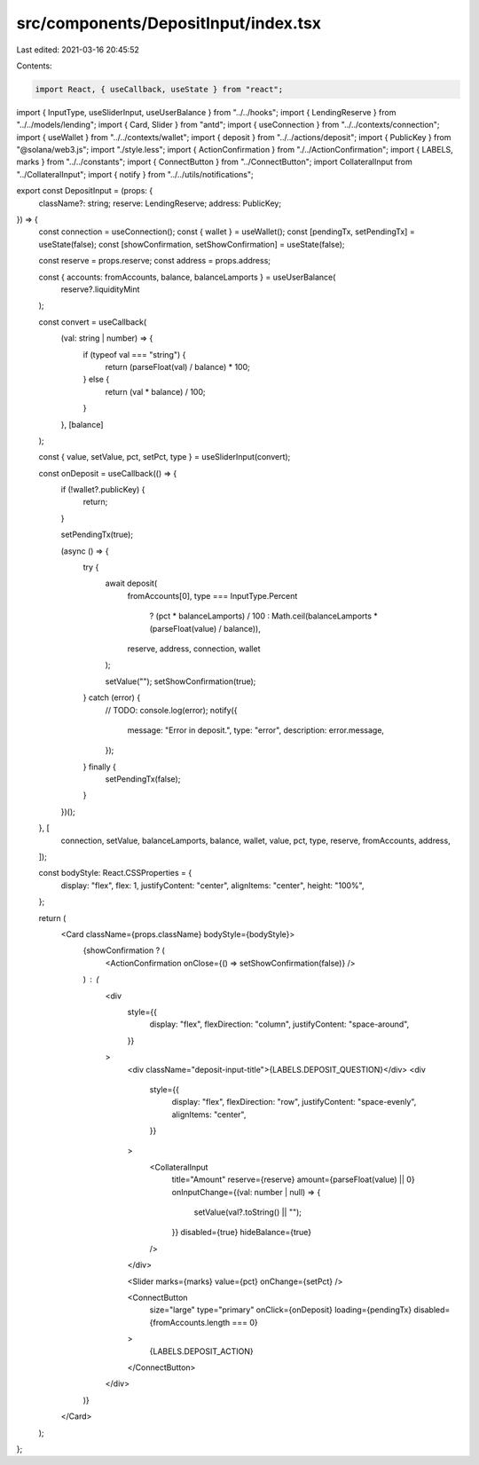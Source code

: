 src/components/DepositInput/index.tsx
=====================================

Last edited: 2021-03-16 20:45:52

Contents:

.. code-block:: tsx

    import React, { useCallback, useState } from "react";
import { InputType, useSliderInput, useUserBalance } from "../../hooks";
import { LendingReserve } from "../../models/lending";
import { Card, Slider } from "antd";
import { useConnection } from "../../contexts/connection";
import { useWallet } from "../../contexts/wallet";
import { deposit } from "../../actions/deposit";
import { PublicKey } from "@solana/web3.js";
import "./style.less";
import { ActionConfirmation } from "./../ActionConfirmation";
import { LABELS, marks } from "../../constants";
import { ConnectButton } from "../ConnectButton";
import CollateralInput from "../CollateralInput";
import { notify } from "../../utils/notifications";

export const DepositInput = (props: {
  className?: string;
  reserve: LendingReserve;
  address: PublicKey;
}) => {
  const connection = useConnection();
  const { wallet } = useWallet();
  const [pendingTx, setPendingTx] = useState(false);
  const [showConfirmation, setShowConfirmation] = useState(false);

  const reserve = props.reserve;
  const address = props.address;

  const { accounts: fromAccounts, balance, balanceLamports } = useUserBalance(
    reserve?.liquidityMint
  );

  const convert = useCallback(
    (val: string | number) => {
      if (typeof val === "string") {
        return (parseFloat(val) / balance) * 100;
      } else {
        return (val * balance) / 100;
      }
    },
    [balance]
  );

  const { value, setValue, pct, setPct, type } = useSliderInput(convert);

  const onDeposit = useCallback(() => {
    if (!wallet?.publicKey) {
      return;
    }

    setPendingTx(true);

    (async () => {
      try {
        await deposit(
          fromAccounts[0],
          type === InputType.Percent
            ? (pct * balanceLamports) / 100
            : Math.ceil(balanceLamports * (parseFloat(value) / balance)),
          reserve,
          address,
          connection,
          wallet
        );

        setValue("");
        setShowConfirmation(true);
      } catch (error) {
        // TODO:
        console.log(error);
        notify({
          message: "Error in deposit.",
          type: "error",
          description: error.message,
        });
      } finally {
        setPendingTx(false);
      }
    })();
  }, [
    connection,
    setValue,
    balanceLamports,
    balance,
    wallet,
    value,
    pct,
    type,
    reserve,
    fromAccounts,
    address,
  ]);

  const bodyStyle: React.CSSProperties = {
    display: "flex",
    flex: 1,
    justifyContent: "center",
    alignItems: "center",
    height: "100%",
  };

  return (
    <Card className={props.className} bodyStyle={bodyStyle}>
      {showConfirmation ? (
        <ActionConfirmation onClose={() => setShowConfirmation(false)} />
      ) : (
        <div
          style={{
            display: "flex",
            flexDirection: "column",
            justifyContent: "space-around",
          }}
        >
          <div className="deposit-input-title">{LABELS.DEPOSIT_QUESTION}</div>
          <div
            style={{
              display: "flex",
              flexDirection: "row",
              justifyContent: "space-evenly",
              alignItems: "center",
            }}
          >
            <CollateralInput
              title="Amount"
              reserve={reserve}
              amount={parseFloat(value) || 0}
              onInputChange={(val: number | null) => {
                setValue(val?.toString() || "");
              }}
              disabled={true}
              hideBalance={true}
            />
          </div>

          <Slider marks={marks} value={pct} onChange={setPct} />

          <ConnectButton
            size="large"
            type="primary"
            onClick={onDeposit}
            loading={pendingTx}
            disabled={fromAccounts.length === 0}
          >
            {LABELS.DEPOSIT_ACTION}
          </ConnectButton>
        </div>
      )}
    </Card>
  );
};



